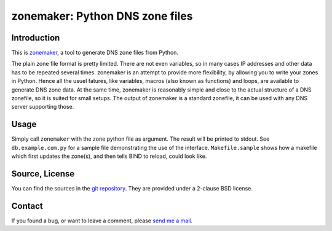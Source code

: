 zonemaker: Python DNS zone files
================================

Introduction
------------

This is zonemaker_, a tool to generate DNS zone files from Python.

The plain zone file format is pretty limited. There are not even variables, so 
in many cases IP addresses and other data has to be repeated several times. 
zonemaker is an attempt to provide more flexibility, by allowing you to write 
your zones in Python. Hence all the usuel fatures, like variables, macros (also 
known as functions) and loops, are available to generate DNS zone data. At the 
same time, zonemaker is reasonably simple and close to the actual structure of a 
DNS zonefile, so it is suited for small setups. The output of zonemaker is a 
standard zonefile, it can be used with any DNS server supporting those.

.. _zonemaker: https://www.ralfj.de/projects/zonemaker

Usage
-----

Simply call ``zonemaker`` with the zone python file as argument. The result will 
be printed to stdout. See ``db.example.com.py`` for a sample file demonstrating 
the use of the interface. ``Makefile.sample`` shows how a makefile which first 
updates the zone(s), and then tells BIND to reload, could look like.

Source, License
---------------

You can find the sources in the `git repository`_. They are provided under a 
2-clause BSD license.

.. _git repository: http://www.ralfj.de/git/zonemaker.git

Contact
-------

If you found a bug, or want to leave a comment, please
`send me a mail <mailto:post-AT-ralfj-DOT-de>`_.

